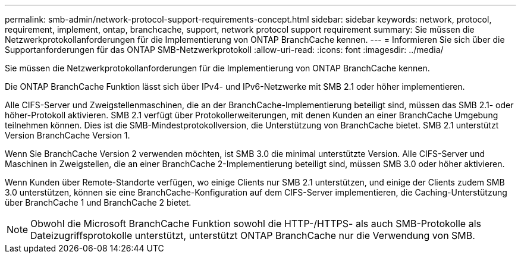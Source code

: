 ---
permalink: smb-admin/network-protocol-support-requirements-concept.html 
sidebar: sidebar 
keywords: network, protocol, requirement, implement, ontap, branchcache, support, network protocol support requirement 
summary: Sie müssen die Netzwerkprotokollanforderungen für die Implementierung von ONTAP BranchCache kennen. 
---
= Informieren Sie sich über die Supportanforderungen für das ONTAP SMB-Netzwerkprotokoll
:allow-uri-read: 
:icons: font
:imagesdir: ../media/


[role="lead"]
Sie müssen die Netzwerkprotokollanforderungen für die Implementierung von ONTAP BranchCache kennen.

Die ONTAP BranchCache Funktion lässt sich über IPv4- und IPv6-Netzwerke mit SMB 2.1 oder höher implementieren.

Alle CIFS-Server und Zweigstellenmaschinen, die an der BranchCache-Implementierung beteiligt sind, müssen das SMB 2.1- oder höher-Protokoll aktivieren. SMB 2.1 verfügt über Protokollerweiterungen, mit denen Kunden an einer BranchCache Umgebung teilnehmen können. Dies ist die SMB-Mindestprotokollversion, die Unterstützung von BranchCache bietet. SMB 2.1 unterstützt Version BranchCache Version 1.

Wenn Sie BranchCache Version 2 verwenden möchten, ist SMB 3.0 die minimal unterstützte Version. Alle CIFS-Server und Maschinen in Zweigstellen, die an einer BranchCache 2-Implementierung beteiligt sind, müssen SMB 3.0 oder höher aktivieren.

Wenn Kunden über Remote-Standorte verfügen, wo einige Clients nur SMB 2.1 unterstützen, und einige der Clients zudem SMB 3.0 unterstützen, können sie eine BranchCache-Konfiguration auf dem CIFS-Server implementieren, die Caching-Unterstützung über BranchCache 1 und BranchCache 2 bietet.

[NOTE]
====
Obwohl die Microsoft BranchCache Funktion sowohl die HTTP-/HTTPS- als auch SMB-Protokolle als Dateizugriffsprotokolle unterstützt, unterstützt ONTAP BranchCache nur die Verwendung von SMB.

====
